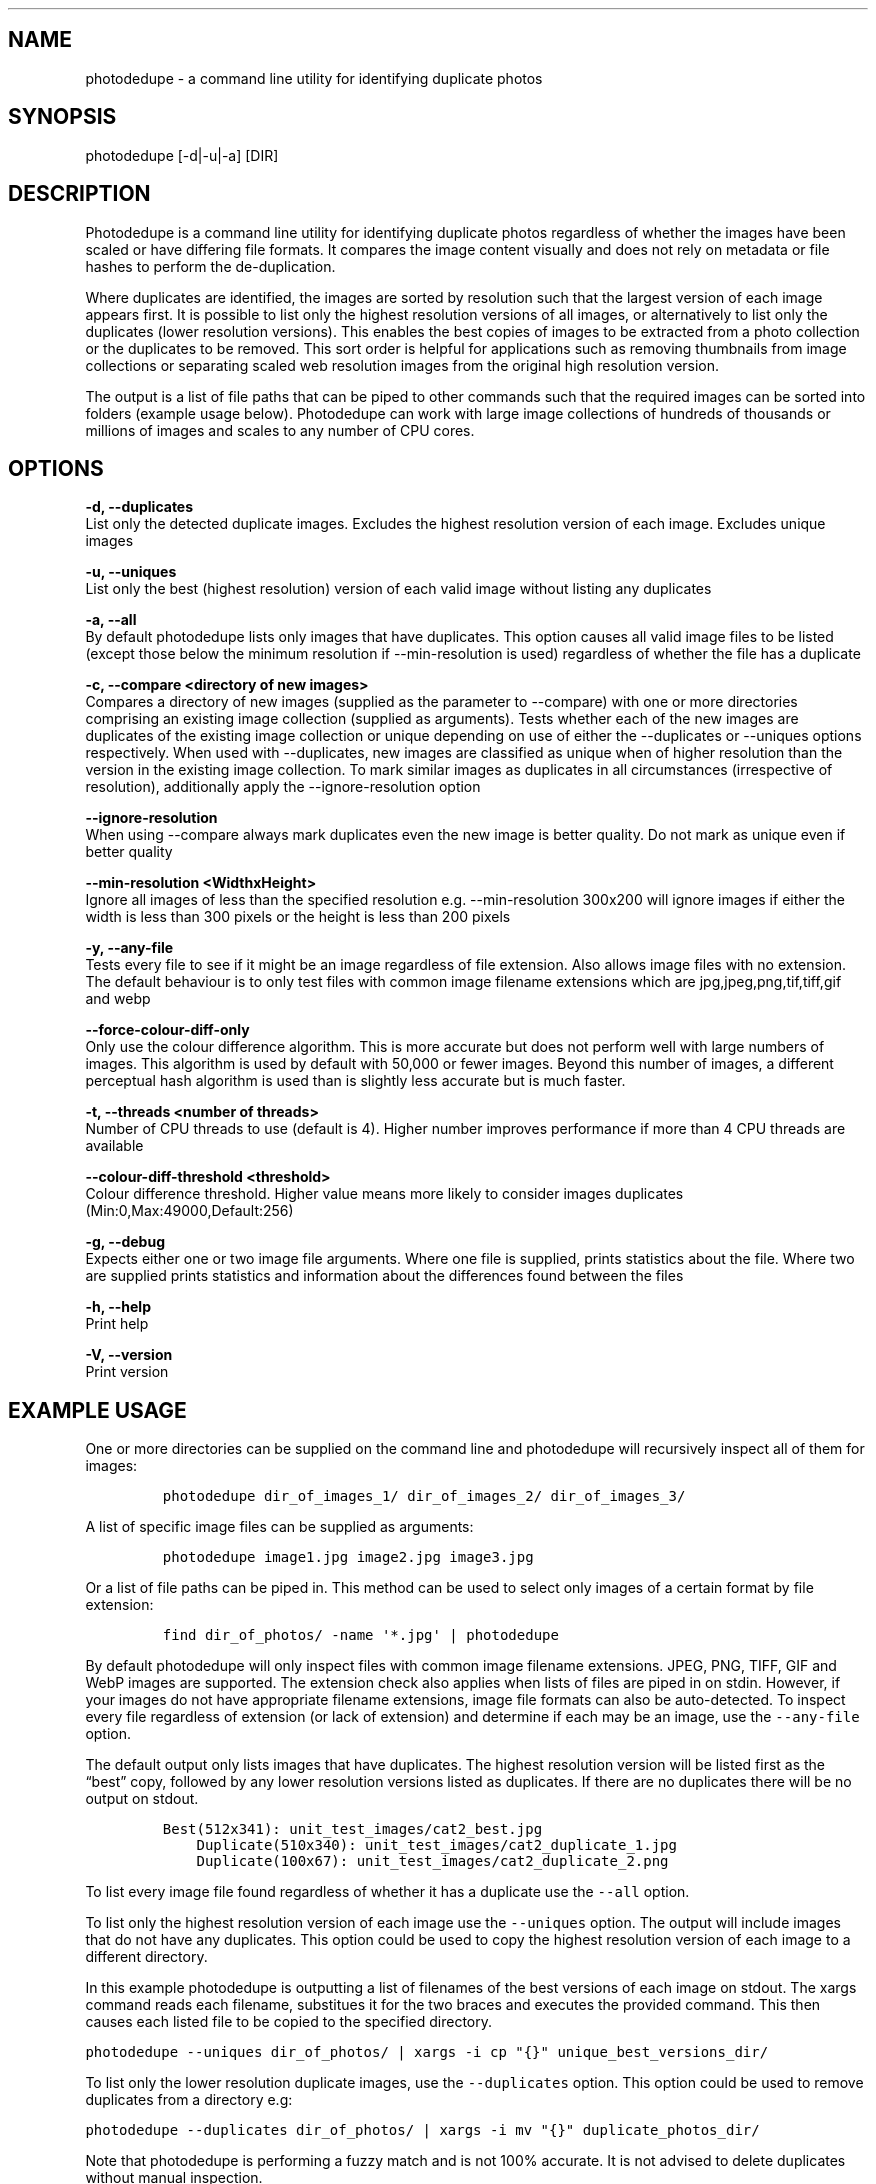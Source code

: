 .\"t
.\" Automatically generated by Pandoc 2.9.2.1
.\"
.TH "" "" "" "" ""
.hy
.SH NAME
.PP
photodedupe - a command line utility for identifying duplicate photos
.SH SYNOPSIS
.PP
photodedupe [-d|-u|-a] [DIR]
.SH DESCRIPTION
.PP
Photodedupe is a command line utility for identifying duplicate photos
regardless of whether the images have been scaled or have differing file
formats.
It compares the image content visually and does not rely on metadata or
file hashes to perform the de-duplication.
.PP
Where duplicates are identified, the images are sorted by resolution
such that the largest version of each image appears first.
It is possible to list only the highest resolution versions of all
images, or alternatively to list only the duplicates (lower resolution
versions).
This enables the best copies of images to be extracted from a photo
collection or the duplicates to be removed.
This sort order is helpful for applications such as removing thumbnails
from image collections or separating scaled web resolution images from
the original high resolution version.
.PP
The output is a list of file paths that can be piped to other commands
such that the required images can be sorted into folders (example usage
below).
Photodedupe can work with large image collections of hundreds of
thousands or millions of images and scales to any number of CPU cores.
.SH OPTIONS
.PP
\f[B]-d, --duplicates\f[R]
.PD 0
.P
.PD
List only the detected duplicate images.
Excludes the highest resolution version of each image.
Excludes unique images
.PP
\f[B]-u, --uniques\f[R]
.PD 0
.P
.PD
List only the best (highest resolution) version of each valid image
without listing any duplicates
.PP
\f[B]-a, --all\f[R]
.PD 0
.P
.PD
By default photodedupe lists only images that have duplicates.
This option causes all valid image files to be listed (except those
below the minimum resolution if --min-resolution is used) regardless of
whether the file has a duplicate
.PP
\f[B]-c, --compare <directory of new images>\f[R]
.PD 0
.P
.PD
Compares a directory of new images (supplied as the parameter to
--compare) with one or more directories comprising an existing image
collection (supplied as arguments).
Tests whether each of the new images are duplicates of the existing
image collection or unique depending on use of either the --duplicates
or --uniques options respectively.
When used with --duplicates, new images are classified as unique when of
higher resolution than the version in the existing image collection.
To mark similar images as duplicates in all circumstances (irrespective
of resolution), additionally apply the --ignore-resolution option
.PP
\f[B]--ignore-resolution\f[R]
.PD 0
.P
.PD
When using --compare always mark duplicates even the new image is better
quality.
Do not mark as unique even if better quality
.PP
\f[B]--min-resolution <WidthxHeight>\f[R]
.PD 0
.P
.PD
Ignore all images of less than the specified resolution
e.g.\ --min-resolution 300x200 will ignore images if either the width is
less than 300 pixels or the height is less than 200 pixels
.PP
\f[B]-y, --any-file\f[R]
.PD 0
.P
.PD
Tests every file to see if it might be an image regardless of file
extension.
Also allows image files with no extension.
The default behaviour is to only test files with common image filename
extensions which are jpg,jpeg,png,tif,tiff,gif and webp
.PP
\f[B]--force-colour-diff-only\f[R]
.PD 0
.P
.PD
Only use the colour difference algorithm.
This is more accurate but does not perform well with large numbers of
images.
This algorithm is used by default with 50,000 or fewer images.
Beyond this number of images, a different perceptual hash algorithm is
used than is slightly less accurate but is much faster.
.PP
\f[B]-t, --threads <number of threads>\f[R]
.PD 0
.P
.PD
Number of CPU threads to use (default is 4).
Higher number improves performance if more than 4 CPU threads are
available
.PP
\f[B]--colour-diff-threshold <threshold>\f[R]
.PD 0
.P
.PD
Colour difference threshold.
Higher value means more likely to consider images duplicates
(Min:0,Max:49000,Default:256)
.PP
\f[B]-g, --debug\f[R]
.PD 0
.P
.PD
Expects either one or two image file arguments.
Where one file is supplied, prints statistics about the file.
Where two are supplied prints statistics and information about the
differences found between the files
.PP
\f[B]-h, --help\f[R]
.PD 0
.P
.PD
Print help
.PP
\f[B]-V, --version\f[R]
.PD 0
.P
.PD
Print version
.SH EXAMPLE USAGE
.PP
One or more directories can be supplied on the command line and
photodedupe will recursively inspect all of them for images:
.IP
.nf
\f[C]
photodedupe dir_of_images_1/ dir_of_images_2/ dir_of_images_3/
\f[R]
.fi
.PP
A list of specific image files can be supplied as arguments:
.IP
.nf
\f[C]
photodedupe image1.jpg image2.jpg image3.jpg
\f[R]
.fi
.PP
Or a list of file paths can be piped in.
This method can be used to select only images of a certain format by
file extension:
.IP
.nf
\f[C]
find dir_of_photos/ -name \[aq]*.jpg\[aq] | photodedupe
\f[R]
.fi
.PP
By default photodedupe will only inspect files with common image
filename extensions.
JPEG, PNG, TIFF, GIF and WebP images are supported.
The extension check also applies when lists of files are piped in on
stdin.
However, if your images do not have appropriate filename extensions,
image file formats can also be auto-detected.
To inspect every file regardless of extension (or lack of extension) and
determine if each may be an image, use the \f[C]--any-file\f[R] option.
.PP
The default output only lists images that have duplicates.
The highest resolution version will be listed first as the
\[lq]best\[rq] copy, followed by any lower resolution versions listed as
duplicates.
If there are no duplicates there will be no output on stdout.
.IP
.nf
\f[C]
Best(512x341): unit_test_images/cat2_best.jpg
    Duplicate(510x340): unit_test_images/cat2_duplicate_1.jpg
    Duplicate(100x67): unit_test_images/cat2_duplicate_2.png
\f[R]
.fi
.PP
To list every image file found regardless of whether it has a duplicate
use the \f[C]--all\f[R] option.
.PP
To list only the highest resolution version of each image use the
\f[C]--uniques\f[R] option.
The output will include images that do not have any duplicates.
This option could be used to copy the highest resolution version of each
image to a different directory.
.PP
In this example photodedupe is outputting a list of filenames of the
best versions of each image on stdout.
The xargs command reads each filename, substitues it for the two braces
and executes the provided command.
This then causes each listed file to be copied to the specified
directory.
.PP
\f[C]photodedupe --uniques dir_of_photos/ | xargs -i cp \[dq]{}\[dq] unique_best_versions_dir/\f[R]
.PP
To list only the lower resolution duplicate images, use the
\f[C]--duplicates\f[R] option.
This option could be used to remove duplicates from a directory e.g:
.PP
\f[C]photodedupe --duplicates dir_of_photos/ | xargs -i mv \[dq]{}\[dq] duplicate_photos_dir/\f[R]
.PP
Note that photodedupe is performing a fuzzy match and is not 100%
accurate.
It is not advised to delete duplicates without manual inspection.
.PP
Photos below a user specified resolution can be ignored.
In the following example photos will not be inspected that have either a
width of less than 150 pixels or a height of less than 100 pixels.
This option can be helpful if e.g.\ a web page of high resolution photos
has been downloaded but the directory also includes a variety of other
images present on the page that are not required such as navigation
button images etc.
The button images will tend to be lower resolution than the required
photos and so they can be immediately filtered out with this option.
.PP
\f[C]photodedupe dir_of_photos/ --min-resolution 150x100\f[R]
.SS IMAGE DIRECTORY DIFF
.PP
The feature enables a directory of new images to be compared against a
pre-existing collection of photos to determine if any of the new images
already appear in the collection.
This can be used to update a photo collection with new unique images
derived from a new source.
An example application might be for use with a web scraper that
periodically downloads all the images from a regularly updated web page.
This option can be used to determine if any of the most recently
downloaded images are new or if they were downloaded on a previous
occasion.
.PP
To identify which of the new images already exist in your collection
pass the directory of new images to be tested to the \f[C]--compare\f[R]
option, then supply one or more paths to the pre-existing photo
collection as arguments.
.PP
Supply the \f[C]--uniques\f[R] flag to show which images in
new_images_dir are unique with respect the existing collection.
You might then move the new images found into your collection.
.PP
\f[C]photodedupe --uniques --compare new_images_dir/ collection_of_existing_images/\f[R]
.PP
Supply the \f[C]--duplicates\f[R] flag to show which images in the
new_images_dir are duplicates of the existing collection.
If photos in the new images directory already exist in the collection at
the same or lower resolution, the new images will be reported as
duplicates.
If however a photo appears in the new images directory at a higher
resolution than present in the collection, it will not be reported as a
duplicate.
This is to enable better quality versions of existing images to be
discovered and added to the collection.
This means you may be adding duplicates to the collection, but the
duplicates added will be better quality versions of images than the
versions you already have.
If you do not want this behaviour and you would like duplicates to be
reported in all circumstances, even if the new image is higher
resolution, additionally supply the \f[C]--ignore-resolution\f[R] flag.
.PP
\f[C]photodedupe --duplicates --compare new_images_dir/ collection_of_existing_images/\f[R]
.PP
The new images directory passed to \f[C]--compare\f[R] is inspected
recursively and sub-directories will also be inspected for images.
The same rules apply as for other directories.
By default only files with common image file name extensions (such as
\&.jpg) will be inspected unless the \f[C]--any-file\f[R] option is used
where all files will be inspected.
.PP
It is also possible to specify a single specific image file to be
compared against the entire existing photo collection.
This can be used to effectively perform a database query to ask the
question as to if you already have this specific image in your
collection or not.
.PP
\f[C]photodedupe --duplicates --compare image.jpg collection_of_existing_images/\f[R]
.PP
When using \f[C]--compare\f[R], any duplicates present in the existing
collection are not reported.
Only duplicates present in the new images directory are reported.
Reporting images found in the collection is just the default behaviour,
in which case simply do not use the \f[C]--compare\f[R] option at all
and pass the new images directory as a regular argument together with
the existing photo collection.
.PP
To determine where specifically the images in the new images directory
appear in the existing photo collection use the \f[C]--compare\f[R]
option alone (without either the \f[C]--duplicates\f[R] or
\f[C]--uniques\f[R] flag).
This will show only instances where there is a duplicate of an image in
the new images directory.
Only the highest resolution version will be shown from the collection
(unless the version in the new images directory is the best version).
.SS EXAMPLE BEHAVIOUR OF --compare
.PP
In the example below the directory \[lq]new_images\[rq] is passed to the
\f[C]--compare\f[R] option and the \f[C]--duplicates\f[R] flag is used.
The existing_collection directory is passed as an argument.
All of the images in the below table are visually duplicates of each
other:
.PP
.TS
tab(@);
l l l.
T{
File
T}@T{
Resolution
T}@T{
Shown As Duplicate?
T}
_
T{
new_images/image_dupe_1.jpg
T}@T{
5 MP
T}@T{
No
T}
T{
existing_collection/image_dupe_2.jpg
T}@T{
4 MP
T}@T{
No
T}
T{
new_images/image_dupe_3.jpg
T}@T{
3 MP
T}@T{
Yes
T}
T{
existing_collection/image_dupe_4.jpg
T}@T{
2 MP
T}@T{
No
T}
T{
existing_collection/image_dupe_5.jpg
T}@T{
1 MP
T}@T{
No
T}
.TE
.PP
Image_dupe_1 is not shown as a duplicate because at 5 megapixels it
exceeds the resolution of the best copy in the existing collection
(Image_dupe_2), which is only 4 MP.
Image_dupe_3 is displayed as a duplicate because at 3MP it is below the
resolution of the best copy in the existing collection.
Image_dupe_4 and Image_dupe_5 are not shown because they are in the
existing collection and not in the new images directory.
.SH PERFORMANCE
.PP
Photodedupe uses four threads by default to process images.
The number of threads can be increased using the \f[C]--threads\f[R]
option.
More than the specified number of threads may actually be used due to
further multithreading within the underlying libraries.
.PP
Up to 50,000 images, all photos found are compared to all others.
However after this number of images, the performance of this approach
starts to become intractable.
Photodedupe will then switch to a different algorithm that is less
capable of detecting duplicates but can handle much larger numbers of
images.
A warning will be printed to stderr to explain when this occurs.
It is possible to force use of the all to all comparison variation using
the \f[C]--force-colour-diff-only\f[R] flag.
However this is not advised for large image sets as the performance will
decline significantly.
.PP
Photodedupe is not as accurate on vector art or images containing little
variance such as very dark photos.
Images are tested for variance, where variance is below the threshold
where de-duplication is likely to be reliable the images are identified
as unique to prevent false positives.
.PP
Photodedupe does not detect transformations of images as duplicates.
If the image has been significantly rotated or cropped it will be
identified as unique.
.PP
The internal threshold at which a duplicate is detected can be be tuned
using the \f[C]--colour-diff-threshold\f[R] option which accepts an
integer between 0 and 49000.
The default threshold is 256.
Setting this value closer to zero will cause fewer duplicates to be
found.
At values close to 49000 virtually all images will be declared
duplicates.
.SH AUTHOR
.PP
Leon Bubb
.SH SOURCE
.PP
<https://github.com/InexplicableMagic/photodedupe>
.SH LICENSE
.PP
MIT (https://mit-license.org/)
